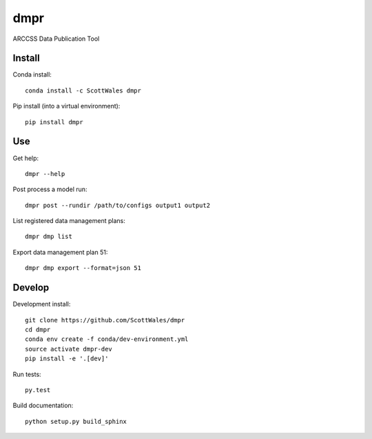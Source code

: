 ====
dmpr
====

ARCCSS Data Publication Tool

.. image:: https://readthedocs.org/projects/dmpr/badge/?version=latest
  :target: https://readthedocs.org/projects/dmpr/?badge=latest
.. image:: https://travis-ci.org/ScottWales/dmpr.svg?branch=master
  :target: https://travis-ci.org/ScottWales/dmpr
.. image:: https://circleci.com/gh/ScottWales/dmpr.svg?style=shield
  :target: https://circleci.com/gh/ScottWales/dmpr
.. image:: http://codecov.io/github/ScottWales/dmpr/coverage.svg?branch=master
  :target: http://codecov.io/github/ScottWales/dmpr?branch=master
.. image:: https://landscape.io/github/ScottWales/dmpr/master/landscape.svg?style=flat
  :target: https://landscape.io/github/ScottWales/dmpr/master
.. image:: https://codeclimate.com/github/ScottWales/dmpr/badges/gpa.svg
  :target: https://codeclimate.com/github/ScottWales/dmpr
.. image:: https://badge.fury.io/py/dmpr.svg
  :target: https://pypi.python.org/pypi/dmpr

.. content-marker-for-sphinx

-------
Install
-------

Conda install::

    conda install -c ScottWales dmpr

Pip install (into a virtual environment)::

    pip install dmpr

---
Use
---

Get help::

    dmpr --help

Post process a model run::

    dmpr post --rundir /path/to/configs output1 output2

List registered data management plans::

    dmpr dmp list

Export data management plan 51::

    dmpr dmp export --format=json 51

-------
Develop
-------

Development install::

    git clone https://github.com/ScottWales/dmpr
    cd dmpr
    conda env create -f conda/dev-environment.yml
    source activate dmpr-dev
    pip install -e '.[dev]'

Run tests::

    py.test

Build documentation::

    python setup.py build_sphinx
